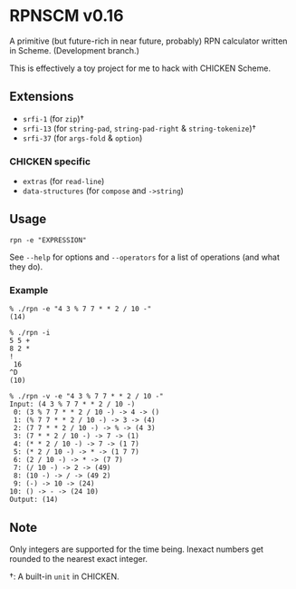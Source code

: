 * RPNSCM v0.16
A primitive (but future-rich in near future, probably) RPN calculator written in Scheme.
(Development branch.)

This is effectively a toy project for me to hack with CHICKEN Scheme.

** Extensions
   * =srfi-1=  (for =zip=)\dagger
   * =srfi-13= (for =string-pad=, =string-pad-right=  & =string-tokenize=)\dagger
   * =srfi-37= (for =args-fold= & =option=)

*** CHICKEN specific
   * =extras= (for =read-line=)
   * =data-structures= (for =compose= and =->string=)

** Usage
#+BEGIN_EXAMPLE
rpn -e "EXPRESSION"
#+END_EXAMPLE
See =--help= for options and =--operators=
for a list of operations (and what they do).

*** Example
#+BEGIN_EXAMPLE
% ./rpn -e "4 3 % 7 7 * * 2 / 10 -" 
(14)

% ./rpn -i
5 5 +
8 2 *
!
 16
^D
(10)

% ./rpn -v -e "4 3 % 7 7 * * 2 / 10 -" 
Input: (4 3 % 7 7 * * 2 / 10 -)
 0: (3 % 7 7 * * 2 / 10 -) -> 4 -> ()
 1: (% 7 7 * * 2 / 10 -) -> 3 -> (4)
 2: (7 7 * * 2 / 10 -) -> % -> (4 3)
 3: (7 * * 2 / 10 -) -> 7 -> (1)
 4: (* * 2 / 10 -) -> 7 -> (1 7)
 5: (* 2 / 10 -) -> * -> (1 7 7)
 6: (2 / 10 -) -> * -> (7 7)
 7: (/ 10 -) -> 2 -> (49)
 8: (10 -) -> / -> (49 2)
 9: (-) -> 10 -> (24)
10: () -> - -> (24 10)
Output: (14)
#+END_EXAMPLE

** Note
Only integers are supported for the time being.
Inexact numbers get rounded to the nearest exact integer.

\dagger: A built-in =unit= in CHICKEN.
